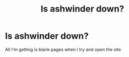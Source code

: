 #+TITLE: Is ashwinder down?

* Is ashwinder down?
:PROPERTIES:
:Author: samuriahime8888
:Score: 1
:DateUnix: 1557429170.0
:DateShort: 2019-May-09
:END:
All I'm getting is blank pages when I try and open the site

